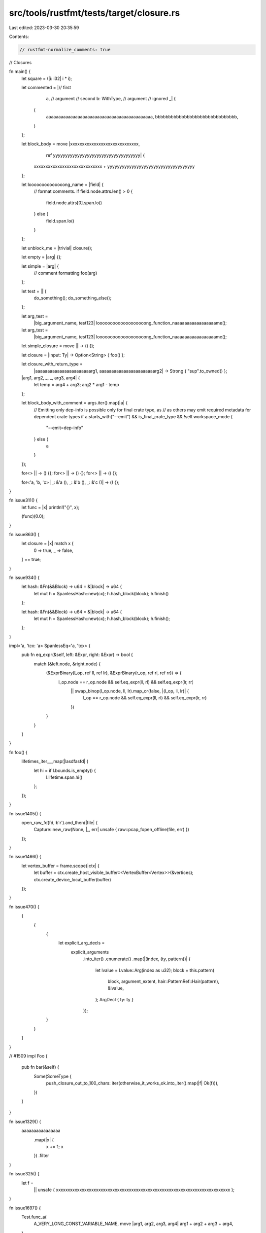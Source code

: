 src/tools/rustfmt/tests/target/closure.rs
=========================================

Last edited: 2023-03-30 20:35:59

Contents:

.. code-block:: rs

    // rustfmt-normalize_comments: true
// Closures

fn main() {
    let square = (|i: i32| i * i);

    let commented = |// first
                     a, // argument
                     // second
                     b: WithType, // argument
                     // ignored
                     _| {
        (
            aaaaaaaaaaaaaaaaaaaaaaaaaaaaaaaaaaaaaaaaaaaa,
            bbbbbbbbbbbbbbbbbbbbbbbbbbbbbbb,
        )
    };

    let block_body = move |xxxxxxxxxxxxxxxxxxxxxxxxxxxxx,
                           ref yyyyyyyyyyyyyyyyyyyyyyyyyyyyyyyyyyyy| {
        xxxxxxxxxxxxxxxxxxxxxxxxxxxxx + yyyyyyyyyyyyyyyyyyyyyyyyyyyyyyyyyyyy
    };

    let loooooooooooooong_name = |field| {
        // format comments.
        if field.node.attrs.len() > 0 {
            field.node.attrs[0].span.lo()
        } else {
            field.span.lo()
        }
    };

    let unblock_me = |trivial| closure();

    let empty = |arg| {};

    let simple = |arg| {
        // comment formatting
        foo(arg)
    };

    let test = || {
        do_something();
        do_something_else();
    };

    let arg_test =
        |big_argument_name, test123| looooooooooooooooooong_function_naaaaaaaaaaaaaaaaame();

    let arg_test =
        |big_argument_name, test123| looooooooooooooooooong_function_naaaaaaaaaaaaaaaaame();

    let simple_closure = move || -> () {};

    let closure = |input: Ty| -> Option<String> { foo() };

    let closure_with_return_type =
        |aaaaaaaaaaaaaaaaaaaaaaarg1, aaaaaaaaaaaaaaaaaaaaaaarg2| -> Strong { "sup".to_owned() };

    |arg1, arg2, _, _, arg3, arg4| {
        let temp = arg4 + arg3;
        arg2 * arg1 - temp
    };

    let block_body_with_comment = args.iter().map(|a| {
        // Emitting only dep-info is possible only for final crate type, as
        // as others may emit required metadata for dependent crate types
        if a.starts_with("--emit") && is_final_crate_type && !self.workspace_mode {
            "--emit=dep-info"
        } else {
            a
        }
    });

    for<> || -> () {};
    for<> || -> () {};
    for<> || -> () {};

    for<'a, 'b, 'c> |_: &'a (), _: &'b (), _: &'c ()| -> () {};
}

fn issue311() {
    let func = |x| println!("{}", x);

    (func)(0.0);
}

fn issue863() {
    let closure = |x| match x {
        0 => true,
        _ => false,
    } == true;
}

fn issue934() {
    let hash: &Fn(&&Block) -> u64 = &|block| -> u64 {
        let mut h = SpanlessHash::new(cx);
        h.hash_block(block);
        h.finish()
    };

    let hash: &Fn(&&Block) -> u64 = &|block| -> u64 {
        let mut h = SpanlessHash::new(cx);
        h.hash_block(block);
        h.finish();
    };
}

impl<'a, 'tcx: 'a> SpanlessEq<'a, 'tcx> {
    pub fn eq_expr(&self, left: &Expr, right: &Expr) -> bool {
        match (&left.node, &right.node) {
            (&ExprBinary(l_op, ref ll, ref lr), &ExprBinary(r_op, ref rl, ref rr)) => {
                l_op.node == r_op.node && self.eq_expr(ll, rl) && self.eq_expr(lr, rr)
                    || swap_binop(l_op.node, ll, lr).map_or(false, |(l_op, ll, lr)| {
                        l_op == r_op.node && self.eq_expr(ll, rl) && self.eq_expr(lr, rr)
                    })
            }
        }
    }
}

fn foo() {
    lifetimes_iter___map(|lasdfasfd| {
        let hi = if l.bounds.is_empty() {
            l.lifetime.span.hi()
        };
    });
}

fn issue1405() {
    open_raw_fd(fd, b'r').and_then(|file| {
        Capture::new_raw(None, |_, err| unsafe { raw::pcap_fopen_offline(file, err) })
    });
}

fn issue1466() {
    let vertex_buffer = frame.scope(|ctx| {
        let buffer = ctx.create_host_visible_buffer::<VertexBuffer<Vertex>>(&vertices);
        ctx.create_device_local_buffer(buffer)
    });
}

fn issue470() {
    {
        {
            {
                let explicit_arg_decls =
                    explicit_arguments
                        .into_iter()
                        .enumerate()
                        .map(|(index, (ty, pattern))| {
                            let lvalue = Lvalue::Arg(index as u32);
                            block = this.pattern(
                                block,
                                argument_extent,
                                hair::PatternRef::Hair(pattern),
                                &lvalue,
                            );
                            ArgDecl { ty: ty }
                        });
            }
        }
    }
}

// #1509
impl Foo {
    pub fn bar(&self) {
        Some(SomeType {
            push_closure_out_to_100_chars: iter(otherwise_it_works_ok.into_iter().map(|f| Ok(f))),
        })
    }
}

fn issue1329() {
    aaaaaaaaaaaaaaaa
        .map(|x| {
            x += 1;
            x
        })
        .filter
}

fn issue325() {
    let f =
        || unsafe { xxxxxxxxxxxxxxxxxxxxxxxxxxxxxxxxxxxxxxxxxxxxxxxxxxxxxxxxxxxxxxxxxxxxxxxxxx };
}

fn issue1697() {
    Test.func_a(
        A_VERY_LONG_CONST_VARIABLE_NAME,
        move |arg1, arg2, arg3, arg4| arg1 + arg2 + arg3 + arg4,
    )
}

fn issue1694() {
    foooooo(
        |_referencefffffffff: _, _target_reference: _, _oid: _, _target_oid: _| {
            format!("refs/pull/{}/merge", pr_id)
        },
    )
}

fn issue1713() {
    rayon::join(
        || recurse(left, is_less, pred, limit),
        || recurse(right, is_less, Some(pivot), limit),
    );

    rayon::join(
        1,
        || recurse(left, is_less, pred, limit),
        2,
        || recurse(right, is_less, Some(pivot), limit),
    );
}

fn issue2063() {
    |ctx: Ctx<(String, String)>| -> io::Result<Response> {
        Ok(Response::new().with_body(ctx.params.0))
    }
}

fn issue1524() {
    let f = |x| x;
    let f = |x| x;
    let f = |x| x;
    let f = |x| x;
    let f = |x| x;
}

fn issue2171() {
    foo(|| unsafe {
        if PERIPHERALS {
            loop {}
        } else {
            PERIPHERALS = true;
        }
    })
}

fn issue2207() {
    a.map(|_| {
        unsafe { a_very_very_very_very_very_very_very_long_function_name_or_anything_else() }
            .to_string()
    })
}

fn issue2262() {
    result
        .init(&mut result.slave.borrow_mut(), &mut (result.strategy)())
        .map_err(|factory| Error {
            factory,
            slave: None,
        })?;
}


